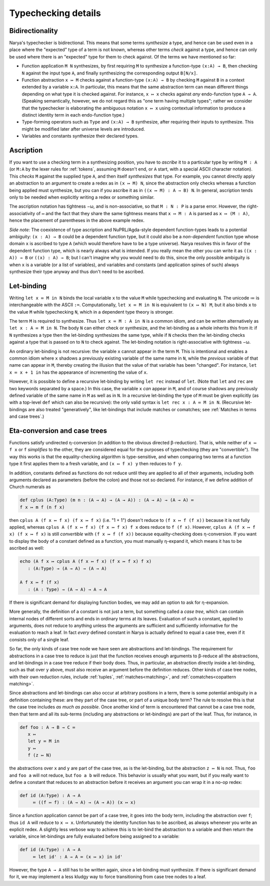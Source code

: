 Typechecking details
====================

Bidirectionality
----------------

Narya's typechecker is bidirectional.  This means that some terms *synthesize* a type, and hence can be used even in a place where the "expected" type of a term is not known, whereas other terms *check* against a type, and hence can only be used where there is an "expected" type for them to check against.  Of the terms we have mentioned so far:

- Function application ``M N`` synthesizes, by first requiring ``M`` to synthesize a function-type ``(x:A) → B``, then checking ``N`` against the input type ``A``, and finally synthesizing the corresponding output ``B[N/x]``.

- Function abstraction ``x ↦ M`` checks against a function-type ``(x:A) → B`` by checking ``M`` against ``B`` in a context extended by a variable ``x:A``.  In particular, this means that the same abstraction term can mean different things depending on what type it is checked against.  For instance, ``x ↦ x`` checks against *any* endo-function type ``A → A``.  (Speaking semantically, however, we do not regard this as "one term having multiple types"; rather we consider that the typechecker is elaborating the ambiguous notation ``x ↦ x`` using contextual information to produce a distinct identity term in each endo-function type.)

- Type-forming operators such as ``Type`` and ``(x:A) → B`` synthesize, after requiring their inputs to synthesize.  This might be modified later after universe levels are introduced.

- Variables and constants synthesize their declared types.


Ascription
----------

If you want to use a checking term in a synthesizing position, you have to *ascribe* it to a particular type by writing ``M : A`` (or ``M:A`` by the lexer rules for :ref:`tokens`, assuming ``M`` doesn't end, or ``A`` start, with a special ASCII character notation).  This *checks* ``M`` against the supplied type ``A``, and then itself *synthesizes* that type.  For example, you cannot directly apply an abstraction to an argument to create a redex as in ``(x ↦ M) N``, since the abstraction only checks whereas a function being applied must synthesize, but you can if you ascribe it as in ``((x ↦ M) : A → B) N``.  In general, ascription tends only to be needed when explicitly writing a redex or something similar.

The ascription notation has tightness −ω, and is non-associative, so that ``M : N : P`` is a parse error.  However, the right-associativity of ``↦`` and the fact that they share the same tightness means that ``x ↦ M : A`` is parsed as ``x ↦ (M : A)``, hence the placement of parentheses in the above example redex.

*Side note:* The coexistence of type ascription and NuPRL/Agda-style dependent function-types leads to a potential ambiguity: ``(x : A) → B`` could be a dependent function type, but it could also be a *non-dependent* function type whose domain ``x`` is ascribed to type ``A`` (which would therefore have to be a type universe).  Narya resolves this in favor of the dependent function type, which is nearly always what is intended.  If you really mean the other you can write it as ``((x : A)) → B`` or ``((x) : A) → B``; but I can't imagine why you would need to do this, since the only possible ambiguity is when ``x`` is a variable (or a list of variables), and variables and constants (and application spines of such) always synthesize their type anyway and thus don't need to be ascribed.


Let-binding
-----------

Writing ``let x ≔ M in N`` binds the local variable ``x`` to the value ``M`` while typechecking and evaluating ``N``.  The unicode ≔ is interchangeable with the ASCII ``:=``.  Computationally, ``let x ≔ M in N`` is equivalent to ``(x ↦ N) M``, but it also binds ``x`` to the value ``M`` while typechecking ``N``, which in a dependent type theory is stronger.

The term ``M`` is required to synthesize.  Thus ``let x ≔ M : A in N`` is a common idiom, and can be written alternatively as ``let x : A ≔ M in N``.  The body ``N`` can either check or synthesize, and the let-binding as a whole inherits this from it: if ``N`` synthesizes a type then the let-binding synthesizes the same type, while if ``N`` checks then the let-binding checks against a type that is passed on to ``N`` to check against.  The let-binding notation is right-associative with tightness −ω.

An ordinary let-binding is not recursive: the variable ``x`` cannot appear in the term ``M``.  This is intentional and enables a common idiom where ``x`` shadows a previously existing variable of the same name in ``N``, while the *previous* variable of that name can appear in ``M``, thereby creating the illusion that the value of that variable has been "changed".  For instance, ``let x ≔ x + 1 in`` has the appearance of incrementing the value of ``x``.

However, it is possible to define a recursive let-binding by writing ``let rec`` instead of ``let``.  (Note that ``let`` and ``rec`` are two keywords separated by a space.)  In this case, the variable ``x`` *can* appear in ``M``, and of course shadows any previously defined variable of the same name in ``M`` as well as in ``N``.  In a recursive let-binding the type of ``M`` must be given explicitly (as with a top-level ``def`` which can also be recursive): the only valid syntax is ``let rec x : A ≔ M in N``.  (Recursive let-bindings are also treated "generatively", like let-bindings that include matches or comatches; see :ref:`Matches in terms and case trees`.)


Eta-conversion and case trees
-----------------------------

Functions satisfy undirected η-conversion (in addition to the obvious directed β-reduction).  That is, while neither of ``x ↦ f x`` or ``f`` *simplifies* to the other, they are considered equal for the purposes of typechecking (they are "convertible").  The way this works is that the equality-checking algorithm is type-sensitive, and when comparing two terms at a function type it first applies them to a fresh variable, and ``(x ↦ f x) y`` then reduces to ``f y``.

In addition, constants defined as functions do not reduce until they are applied to all of their arguments, including both arguments declared as parameters (before the colon) and those not so declared.  For instance, if we define addition of Church numerals as

.. code-block:: none
   
   def cplus (A:Type) (m n : (A → A) → (A → A)) : (A → A) → (A → A) ≔
   f x ↦ m f (n f x)

then ``cplus A (f x ↦ f x) (f x ↦ f x)`` (i.e. "1 + 1") doesn't reduce to ``(f x ↦ f (f x))`` because it is not fully applied, whereas ``cplus A (f x ↦ f x) (f x ↦ f x) f x`` does reduce to ``f (f x)``.  However, ``cplus A (f x ↦ f x) (f x ↦ f x)`` is still *convertible* with ``(f x ↦ f (f x))`` because equality-checking does η-conversion.  If you want to display the body of a constant defined as a function, you must manually η-expand it, which means it has to be ascribed as well:

.. code-block:: none

   echo (A f x ↦ cplus A (f x ↦ f x) (f x ↦ f x) f x)
      : (A:Type) → (A → A) → (A → A)
  
   A f x ↦ f (f x)
      : (A : Type) → (A → A) → A → A

If there is significant demand for displaying function bodies, we may add an option to ask for η-expansion.

More generally, the definition of a constant is not just a term, but something called a *case tree*, which can contain internal nodes of different sorts and ends in ordinary terms at its leaves.  Evaluation of such a constant, applied to arguments, does not reduce to anything unless the arguments are sufficient and sufficiently informative for the evaluation to reach a leaf.  In fact *every* defined constant in Narya is actually defined to equal a case tree, even if it consists only of a single leaf.

So far, the only kinds of case tree node we have seen are abstractions and let-bindings.  The requirement for abstractions in a case tree to reduce is just that the function receives enough arguments to β-reduce all the abstractions, and let-bindings in a case tree reduce if their body does.  Thus, in particular, an abstraction directly inside a let-binding, such as that over ``y`` above, must also receive an argument before the definition reduces.  Other kinds of case tree nodes, with their own reduction rules, include :ref:`tuples`, :ref:`matches<matching>`, and :ref:`comatches<copattern matching>`.

Since abstractions and let-bindings can also occur at arbitrary positions in a term, there is some potential ambiguity in a definition containing these: are they part of the case tree, or part of a unique body term?  The rule to resolve this is that the case tree includes *as much as possible*.  Once another kind of term is encountered that cannot be a case tree node, then that term and all its sub-terms (including any abstractions or let-bindings) are part of the leaf.  Thus, for instance, in

.. code-block:: none
   
   def foo : A → B → C ≔ 
      x ↦ 
      let y ≔ M in
      y ↦
      f (z ↦ N)

the abstractions over ``x`` and ``y`` are part of the case tree, as is the let-binding, but the abstraction ``z ↦ N`` is not.  Thus, ``foo`` and ``foo a`` will not reduce, but ``foo a b`` will reduce.  This behavior is usually what you want, but if you really want to define a constant that reduces to an abstraction before it receives an argument you can wrap it in a no-op redex:

.. code-block:: none
   
   def id (A:Type) : A → A
        ≔ ((f ↦ f) : (A → A) → (A → A)) (x ↦ x)

Since a function application cannot be part of a case tree, it goes into the body term, including the abstraction over ``f``; thus ``id A`` will reduce to ``x ↦ x``.  Unfortunately the identity function has to be ascribed, as always whenever you write an explicit redex.  A slightly less verbose way to achieve this is to let-bind the abstraction to a variable and then return the variable, since let-bindings are fully evaluated before being assigned to a variable:

.. code-block:: none
   
   def id (A:Type) : A → A
        ≔ let id' : A → A ≔ (x ↦ x) in id'

However, the type ``A → A`` still has to be written again, since a let-binding must synthesize.  If there is significant demand for it, we may implement a less kludgy way to force transitioning from case tree nodes to a leaf.
